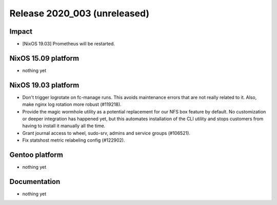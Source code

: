 .. XXX update on release :Publish Date: YYYY-MM-DD

Release 2020_003 (unreleased)
-----------------------------

Impact
^^^^^^

* [NixOS 19.03] Prometheus will be restarted.


NixOS 15.09 platform
^^^^^^^^^^^^^^^^^^^^

* nothing yet


NixOS 19.03 platform
^^^^^^^^^^^^^^^^^^^^

* Don't trigger logrotate on fc-manage runs. This avoids maintenance errors that 
  are not really related to it. Also, make nginx log rotation more robust (#119218).
* Provide the magic wormhole utility as a potential replacement for our NFS box
  feature by default. No customization or deeper integration has happened yet,
  but this automates installation of the CLI utility and stops customers from
  having to install it manually all the time.
* Grant journal access to wheel, sudo-srv, admins and service groups (#106521).
* Fix statshost metric relabeling config (#122902).


Gentoo platform
^^^^^^^^^^^^^^^

* nothing yet


Documentation
^^^^^^^^^^^^^

* nothing yet


.. vim: set spell spelllang=en:
